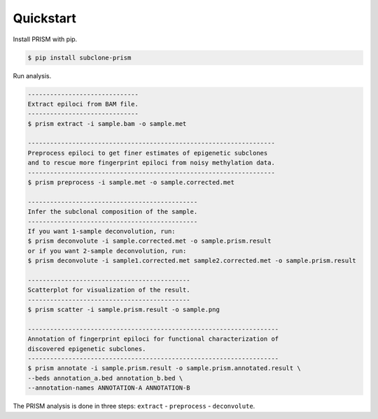 Quickstart
==========

Install PRISM with pip.

.. code-block:: console

    $ pip install subclone-prism

Run analysis.

.. code-block:: console

    ------------------------------
    Extract epiloci from BAM file.
    ------------------------------
    $ prism extract -i sample.bam -o sample.met

    -------------------------------------------------------------------
    Preprocess epiloci to get finer estimates of epigenetic subclones
    and to rescue more fingerprint epiloci from noisy methylation data.
    -------------------------------------------------------------------
    $ prism preprocess -i sample.met -o sample.corrected.met

    ----------------------------------------------
    Infer the subclonal composition of the sample.
    ----------------------------------------------
    If you want 1-sample deconvolution, run:
    $ prism deconvolute -i sample.corrected.met -o sample.prism.result
    or if you want 2-sample deconvolution, run:
    $ prism deconvolute -i sample1.corrected.met sample2.corrected.met -o sample.prism.result

    --------------------------------------------
    Scatterplot for visualization of the result.
    --------------------------------------------
    $ prism scatter -i sample.prism.result -o sample.png

    --------------------------------------------------------------------
    Annotation of fingerprint epiloci for functional characterization of
    discovered epigenetic subclones.
    --------------------------------------------------------------------
    $ prism annotate -i sample.prism.result -o sample.prism.annotated.result \
    --beds annotation_a.bed annotation_b.bed \
    --annotation-names ANNOTATION-A ANNOTATION-B

The PRISM analysis is done in three steps: ``extract`` - ``preprocess`` - ``deconvolute``.
